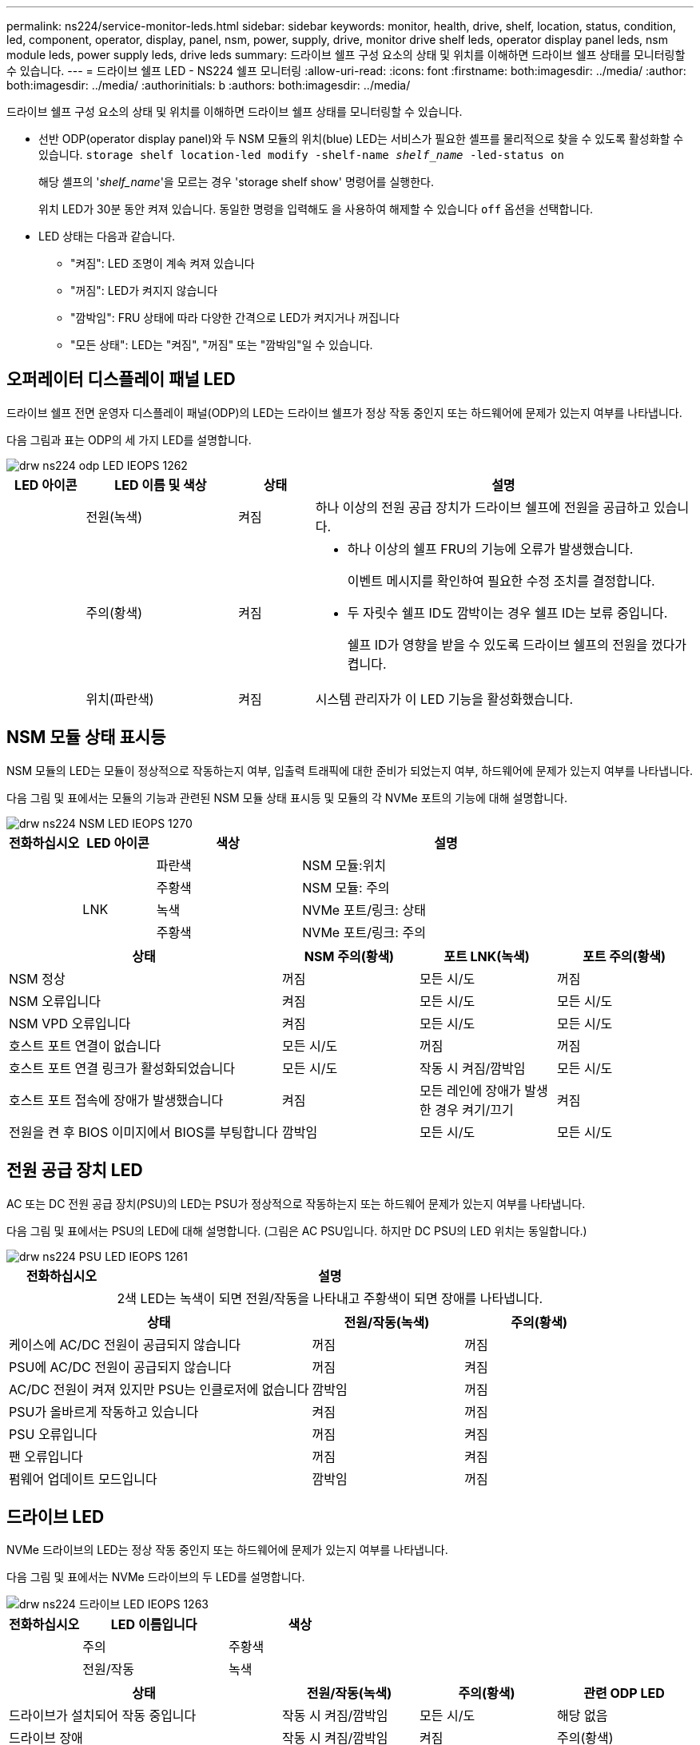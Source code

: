 ---
permalink: ns224/service-monitor-leds.html 
sidebar: sidebar 
keywords: monitor, health, drive, shelf, location, status, condition, led, component, operator, display, panel, nsm, power, supply, drive, monitor drive shelf leds, operator display panel leds, nsm module leds, power supply leds, drive leds 
summary: 드라이브 쉘프 구성 요소의 상태 및 위치를 이해하면 드라이브 쉘프 상태를 모니터링할 수 있습니다. 
---
= 드라이브 쉘프 LED - NS224 쉘프 모니터링
:allow-uri-read: 
:icons: font
:firstname: both:imagesdir: ../media/
:author: both:imagesdir: ../media/
:authorinitials: b
:authors: both:imagesdir: ../media/


[role="lead"]
드라이브 쉘프 구성 요소의 상태 및 위치를 이해하면 드라이브 쉘프 상태를 모니터링할 수 있습니다.

* 선반 ODP(operator display panel)와 두 NSM 모듈의 위치(blue) LED는 서비스가 필요한 셸프를 물리적으로 찾을 수 있도록 활성화할 수 있습니다. `storage shelf location-led modify -shelf-name _shelf_name_ -led-status on`
+
해당 셸프의 '_shelf_name_'을 모르는 경우 'storage shelf show' 명령어를 실행한다.

+
위치 LED가 30분 동안 켜져 있습니다. 동일한 명령을 입력해도 을 사용하여 해제할 수 있습니다 `off` 옵션을 선택합니다.

* LED 상태는 다음과 같습니다.
+
** "켜짐": LED 조명이 계속 켜져 있습니다
** "꺼짐": LED가 켜지지 않습니다
** "깜박임": FRU 상태에 따라 다양한 간격으로 LED가 켜지거나 꺼집니다
** "모든 상태": LED는 "켜짐", "꺼짐" 또는 "깜박임"일 수 있습니다.






== 오퍼레이터 디스플레이 패널 LED

드라이브 쉘프 전면 운영자 디스플레이 패널(ODP)의 LED는 드라이브 쉘프가 정상 작동 중인지 또는 하드웨어에 문제가 있는지 여부를 나타냅니다.

다음 그림과 표는 ODP의 세 가지 LED를 설명합니다.

image::../media/drw_ns224_odp_leds_IEOPS-1262.svg[drw ns224 odp LED IEOPS 1262]

[cols="1,2,1,5"]
|===
| LED 아이콘 | LED 이름 및 색상 | 상태 | 설명 


 a| 
image:../media/drw_sas_power_icon.png[""]
 a| 
전원(녹색)
 a| 
켜짐
 a| 
하나 이상의 전원 공급 장치가 드라이브 쉘프에 전원을 공급하고 있습니다.



 a| 
image:../media/drw_sas_fault_icon.png[""]
 a| 
주의(황색)
 a| 
켜짐
 a| 
* 하나 이상의 쉘프 FRU의 기능에 오류가 발생했습니다.
+
이벤트 메시지를 확인하여 필요한 수정 조치를 결정합니다.

* 두 자릿수 쉘프 ID도 깜박이는 경우 쉘프 ID는 보류 중입니다.
+
쉘프 ID가 영향을 받을 수 있도록 드라이브 쉘프의 전원을 껐다가 켭니다.





 a| 
image:../media/drw_sas3_location_icon.gif[""]
 a| 
위치(파란색)
 a| 
켜짐
 a| 
시스템 관리자가 이 LED 기능을 활성화했습니다.

|===


== NSM 모듈 상태 표시등

NSM 모듈의 LED는 모듈이 정상적으로 작동하는지 여부, 입출력 트래픽에 대한 준비가 되었는지 여부, 하드웨어에 문제가 있는지 여부를 나타냅니다.

다음 그림 및 표에서는 모듈의 기능과 관련된 NSM 모듈 상태 표시등 및 모듈의 각 NVMe 포트의 기능에 대해 설명합니다.

image::../media/drw_ns224_nsm_leds_IEOPS-1270.svg[drw ns224 NSM LED IEOPS 1270]

[cols="1,1,2,4"]
|===
| 전화하십시오 | LED 아이콘 | 색상 | 설명 


 a| 
image:../media/legend_icon_01.png[""]
 a| 
image:../media/drw_sas3_location_icon.gif[""]
 a| 
파란색
 a| 
NSM 모듈:위치



 a| 
image:../media/legend_icon_02.png[""]
 a| 
image:../media/drw_sas_fault_icon.png[""]
 a| 
주황색
 a| 
NSM 모듈: 주의



 a| 
image:../media/legend_icon_03.png[""]
 a| 
LNK
 a| 
녹색
 a| 
NVMe 포트/링크: 상태



 a| 
image:../media/legend_icon_04.png[""]
 a| 
image:../media/drw_sas_fault_icon.png[""]
 a| 
주황색
 a| 
NVMe 포트/링크: 주의

|===
[cols="2,1,1,1"]
|===
| 상태 | NSM 주의(황색) | 포트 LNK(녹색) | 포트 주의(황색) 


 a| 
NSM 정상
 a| 
꺼짐
 a| 
모든 시/도
 a| 
꺼짐



 a| 
NSM 오류입니다
 a| 
켜짐
 a| 
모든 시/도
 a| 
모든 시/도



 a| 
NSM VPD 오류입니다
 a| 
켜짐
 a| 
모든 시/도
 a| 
모든 시/도



 a| 
호스트 포트 연결이 없습니다
 a| 
모든 시/도
 a| 
꺼짐
 a| 
꺼짐



 a| 
호스트 포트 연결 링크가 활성화되었습니다
 a| 
모든 시/도
 a| 
작동 시 켜짐/깜박임
 a| 
모든 시/도



 a| 
호스트 포트 접속에 장애가 발생했습니다
 a| 
켜짐
 a| 
모든 레인에 장애가 발생한 경우 켜기/끄기
 a| 
켜짐



 a| 
전원을 켠 후 BIOS 이미지에서 BIOS를 부팅합니다
 a| 
깜박임
 a| 
모든 시/도
 a| 
모든 시/도

|===


== 전원 공급 장치 LED

AC 또는 DC 전원 공급 장치(PSU)의 LED는 PSU가 정상적으로 작동하는지 또는 하드웨어 문제가 있는지 여부를 나타냅니다.

다음 그림 및 표에서는 PSU의 LED에 대해 설명합니다. (그림은 AC PSU입니다. 하지만 DC PSU의 LED 위치는 동일합니다.)

image::../media/drw_ns224_psu_leds_IEOPS-1261.svg[drw ns224 PSU LED IEOPS 1261]

[cols="1,4"]
|===
| 전화하십시오 | 설명 


 a| 
image:../media/legend_icon_01.png[""]
 a| 
2색 LED는 녹색이 되면 전원/작동을 나타내고 주황색이 되면 장애를 나타냅니다.

|===
[cols="2,1,1"]
|===
| 상태 | 전원/작동(녹색) | 주의(황색) 


 a| 
케이스에 AC/DC 전원이 공급되지 않습니다
 a| 
꺼짐
 a| 
꺼짐



 a| 
PSU에 AC/DC 전원이 공급되지 않습니다
 a| 
꺼짐
 a| 
켜짐



 a| 
AC/DC 전원이 켜져 있지만 PSU는 인클로저에 없습니다
 a| 
깜박임
 a| 
꺼짐



 a| 
PSU가 올바르게 작동하고 있습니다
 a| 
켜짐
 a| 
꺼짐



 a| 
PSU 오류입니다
 a| 
꺼짐
 a| 
켜짐



 a| 
팬 오류입니다
 a| 
꺼짐
 a| 
켜짐



 a| 
펌웨어 업데이트 모드입니다
 a| 
깜박임
 a| 
꺼짐

|===


== 드라이브 LED

NVMe 드라이브의 LED는 정상 작동 중인지 또는 하드웨어에 문제가 있는지 여부를 나타냅니다.

다음 그림 및 표에서는 NVMe 드라이브의 두 LED를 설명합니다.

image::../media/drw_ns224_drive_leds_IEOPS-1263.svg[drw ns224 드라이브 LED IEOPS 1263]

[cols="1,2,2"]
|===
| 전화하십시오 | LED 이름입니다 | 색상 


 a| 
image:../media/legend_icon_01.png[""]
 a| 
주의
 a| 
주황색



 a| 
image:../media/legend_icon_02.png[""]
 a| 
전원/작동
 a| 
녹색

|===
[cols="2,1,1,1"]
|===
| 상태 | 전원/작동(녹색) | 주의(황색) | 관련 ODP LED 


 a| 
드라이브가 설치되어 작동 중입니다
 a| 
작동 시 켜짐/깜박임
 a| 
모든 시/도
 a| 
해당 없음



 a| 
드라이브 장애
 a| 
작동 시 켜짐/깜박임
 a| 
켜짐
 a| 
주의(황색)



 a| 
SES 장치 식별 세트입니다
 a| 
작동 시 켜짐/깜박임
 a| 
깜박입니다
 a| 
주의(황색)가 꺼져 있습니다



 a| 
SES 장치 오류 비트가 설정되었습니다
 a| 
작동 시 켜짐/깜박임
 a| 
켜짐
 a| 
주의(황색)



 a| 
전원 컨트롤 회로 고장
 a| 
꺼짐
 a| 
모든 시/도
 a| 
주의(황색)

|===